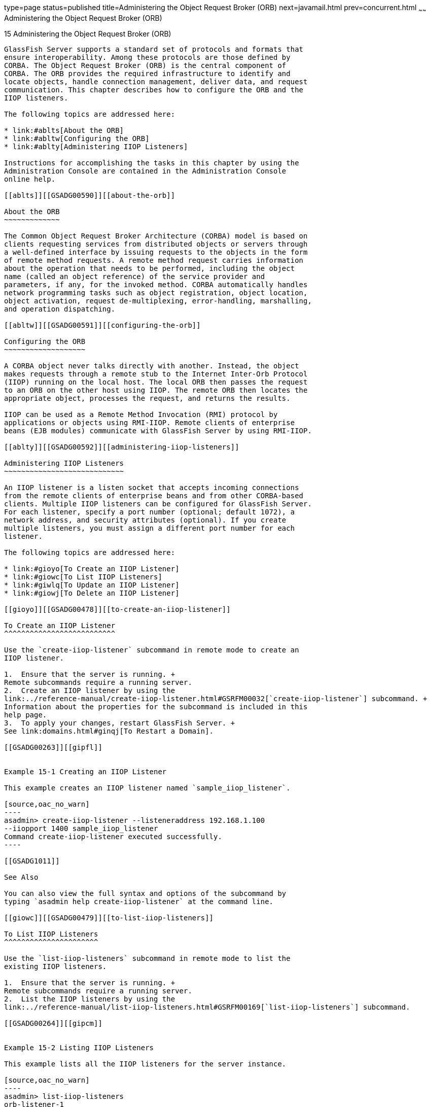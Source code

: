type=page
status=published
title=Administering the Object Request Broker (ORB)
next=javamail.html
prev=concurrent.html
~~~~~~
Administering the Object Request Broker (ORB)
=============================================

[[GSADG00018]][[abltr]]


[[administering-the-object-request-broker-orb]]
15 Administering the Object Request Broker (ORB)
------------------------------------------------

GlassFish Server supports a standard set of protocols and formats that
ensure interoperability. Among these protocols are those defined by
CORBA. The Object Request Broker (ORB) is the central component of
CORBA. The ORB provides the required infrastructure to identify and
locate objects, handle connection management, deliver data, and request
communication. This chapter describes how to configure the ORB and the
IIOP listeners.

The following topics are addressed here:

* link:#ablts[About the ORB]
* link:#abltw[Configuring the ORB]
* link:#ablty[Administering IIOP Listeners]

Instructions for accomplishing the tasks in this chapter by using the
Administration Console are contained in the Administration Console
online help.

[[ablts]][[GSADG00590]][[about-the-orb]]

About the ORB
~~~~~~~~~~~~~

The Common Object Request Broker Architecture (CORBA) model is based on
clients requesting services from distributed objects or servers through
a well-defined interface by issuing requests to the objects in the form
of remote method requests. A remote method request carries information
about the operation that needs to be performed, including the object
name (called an object reference) of the service provider and
parameters, if any, for the invoked method. CORBA automatically handles
network programming tasks such as object registration, object location,
object activation, request de-multiplexing, error-handling, marshalling,
and operation dispatching.

[[abltw]][[GSADG00591]][[configuring-the-orb]]

Configuring the ORB
~~~~~~~~~~~~~~~~~~~

A CORBA object never talks directly with another. Instead, the object
makes requests through a remote stub to the Internet Inter-Orb Protocol
(IIOP) running on the local host. The local ORB then passes the request
to an ORB on the other host using IIOP. The remote ORB then locates the
appropriate object, processes the request, and returns the results.

IIOP can be used as a Remote Method Invocation (RMI) protocol by
applications or objects using RMI-IIOP. Remote clients of enterprise
beans (EJB modules) communicate with GlassFish Server by using RMI-IIOP.

[[ablty]][[GSADG00592]][[administering-iiop-listeners]]

Administering IIOP Listeners
~~~~~~~~~~~~~~~~~~~~~~~~~~~~

An IIOP listener is a listen socket that accepts incoming connections
from the remote clients of enterprise beans and from other CORBA-based
clients. Multiple IIOP listeners can be configured for GlassFish Server.
For each listener, specify a port number (optional; default 1072), a
network address, and security attributes (optional). If you create
multiple listeners, you must assign a different port number for each
listener.

The following topics are addressed here:

* link:#gioyo[To Create an IIOP Listener]
* link:#giowc[To List IIOP Listeners]
* link:#giwlq[To Update an IIOP Listener]
* link:#giowj[To Delete an IIOP Listener]

[[gioyo]][[GSADG00478]][[to-create-an-iiop-listener]]

To Create an IIOP Listener
^^^^^^^^^^^^^^^^^^^^^^^^^^

Use the `create-iiop-listener` subcommand in remote mode to create an
IIOP listener.

1.  Ensure that the server is running. +
Remote subcommands require a running server.
2.  Create an IIOP listener by using the
link:../reference-manual/create-iiop-listener.html#GSRFM00032[`create-iiop-listener`] subcommand. +
Information about the properties for the subcommand is included in this
help page.
3.  To apply your changes, restart GlassFish Server. +
See link:domains.html#ginqj[To Restart a Domain].

[[GSADG00263]][[gipfl]]


Example 15-1 Creating an IIOP Listener

This example creates an IIOP listener named `sample_iiop_listener`.

[source,oac_no_warn]
----
asadmin> create-iiop-listener --listeneraddress 192.168.1.100
--iiopport 1400 sample_iiop_listener
Command create-iiop-listener executed successfully.
----

[[GSADG1011]]

See Also

You can also view the full syntax and options of the subcommand by
typing `asadmin help create-iiop-listener` at the command line.

[[giowc]][[GSADG00479]][[to-list-iiop-listeners]]

To List IIOP Listeners
^^^^^^^^^^^^^^^^^^^^^^

Use the `list-iiop-listeners` subcommand in remote mode to list the
existing IIOP listeners.

1.  Ensure that the server is running. +
Remote subcommands require a running server.
2.  List the IIOP listeners by using the
link:../reference-manual/list-iiop-listeners.html#GSRFM00169[`list-iiop-listeners`] subcommand.

[[GSADG00264]][[gipcm]]


Example 15-2 Listing IIOP Listeners

This example lists all the IIOP listeners for the server instance.

[source,oac_no_warn]
----
asadmin> list-iiop-listeners
orb-listener-1
SSL
SSL_MUTUALAUTH
sample_iiop_listener
Command list-iiop-listeners executed successfully.
----

[[GSADG1012]]

See Also

You can also view the full syntax and options of the subcommand by
typing `asadmin help list-iiop-listeners` at the command line.

[[giwlq]][[GSADG00480]][[to-update-an-iiop-listener]]

To Update an IIOP Listener
^^^^^^^^^^^^^^^^^^^^^^^^^^

1.  List the IIOP listeners by using the
link:../reference-manual/list-iiop-listeners.html#GSRFM00169[`list-iiop-listeners`] subcommand.
2.  Modify the values for the specified IIOP listener by using the
link:../reference-manual/set.html#GSRFM00226[`set`] subcommand. +
The listener is identified by its dotted name.

[[GSADG00265]][[giwlj]]


Example 15-3 Updating an IIOP Listener

This example changes SSL from enabled to disabled.

[source,oac_no_warn]
----
asadmin> set "server.iiop-service.iiop-listener.SSL.enabled"
server.iiop-service.iiop-listener.SSL.enabled=false
Command set executed successfully.
----

[[giowj]][[GSADG00481]][[to-delete-an-iiop-listener]]

To Delete an IIOP Listener
^^^^^^^^^^^^^^^^^^^^^^^^^^

Use the `delete-iiop-listener` subcommand in remote mode to delete an
IIOP listener.

1.  Ensure that the server is running. +
Remote subcommands require a running server.
2.  List the IIOP listeners by using the
link:../reference-manual/list-iiop-listeners.html#GSRFM00169[`list-iiop-listeners`] subcommand.
3.  Delete an IIOP listener by using the
link:../reference-manual/delete-iiop-listener.html#GSRFM00084[`delete-iiop-listener`] subcommand.
4.  To apply your changes, restart GlassFish Server. +
See link:domains.html#ginqj[To Restart a Domain].

[[GSADG00266]][[giped]]


Example 15-4 Deleting an IIOP Listener

This example deletes the IIOP listener named `sample_iiop_listener`.

[source,oac_no_warn]
----
asadmin> delete-iiop-listener sample_iiop_listener
 Command delete-iiop-listener executed successfully.
----

[[GSADG1013]]

See Also

You can also view the full syntax and options of the subcommand by
typing `asadmin help delete-iiop-listener` at the command line.


